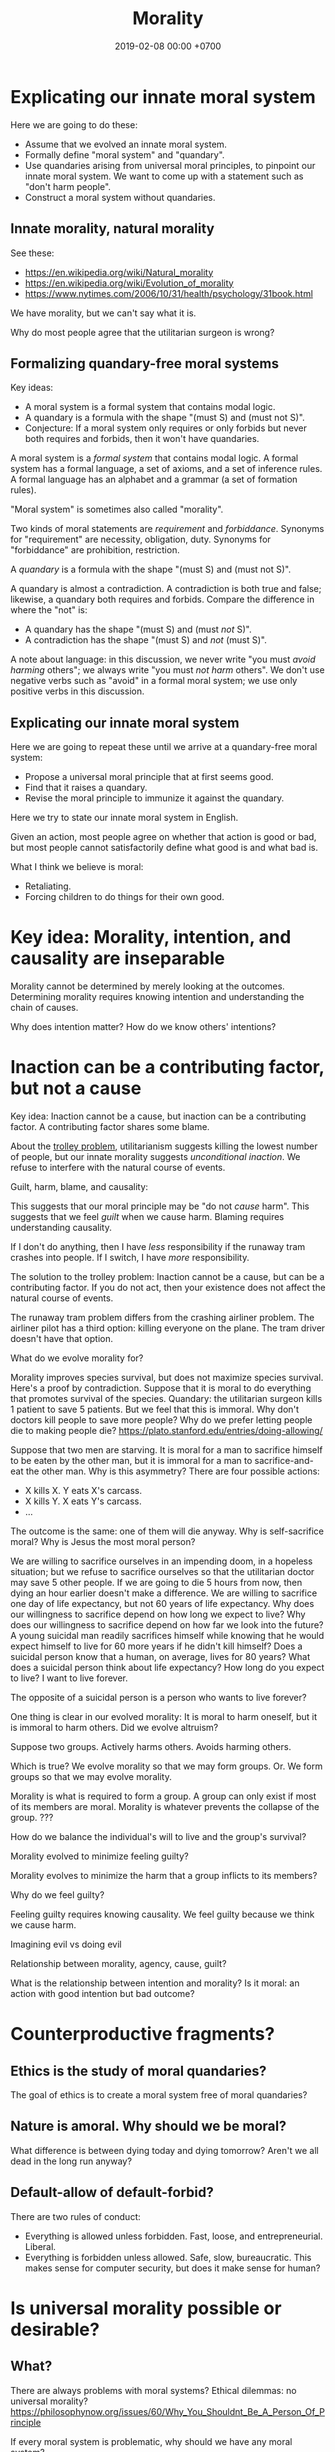 #+TITLE: Morality
#+DATE: 2019-02-08 00:00 +0700
#+PERMALINK: /moral.html
#+OPTIONS: ^:nil toc:nil
* Explicating our innate moral system
Here we are going to do these:
- Assume that we evolved an innate moral system.
- Formally define "moral system" and "quandary".
- Use quandaries arising from universal moral principles, to pinpoint our innate moral system.
  We want to come up with a statement such as "don't harm people".
- Construct a moral system without quandaries.
** Innate morality, natural morality
See these:
- https://en.wikipedia.org/wiki/Natural_morality
- https://en.wikipedia.org/wiki/Evolution_of_morality
- https://www.nytimes.com/2006/10/31/health/psychology/31book.html

We have morality, but we can't say what it is.

Why do most people agree that the utilitarian surgeon is wrong?
** Formalizing quandary-free moral systems
Key ideas:
- A moral system is a formal system that contains modal logic.
- A quandary is a formula with the shape "(must S) and (must not S)".
- Conjecture:
  If a moral system only requires or only forbids but never both requires and forbids, then it won't have quandaries.

A moral system is a /formal system/ that contains modal logic.
A formal system has a formal language, a set of axioms, and a set of inference rules.
A formal language has an alphabet and a grammar (a set of formation rules).

"Moral system" is sometimes also called "morality".

Two kinds of moral statements are /requirement/ and /forbiddance/.
Synonyms for "requirement" are necessity, obligation, duty.
Synonyms for "forbiddance" are prohibition, restriction.

A /quandary/ is a formula with the shape "(must S) and (must not S)".

A quandary is almost a contradiction.
A contradiction is both true and false;
likewise, a quandary both requires and forbids.
Compare the difference in where the "not" is:
- A quandary has the shape "(must S) and (must /not/ S)".
- A contradiction has the shape "(must S) and /not/ (must S)".

A note about language:
in this discussion, we never write "you must /avoid harming/ others"; we always write "you must /not harm/ others".
We don't use negative verbs such as "avoid" in a formal moral system;
we use only positive verbs in this discussion.
** Explicating our innate moral system
Here we are going to repeat these until we arrive at a quandary-free moral system:
- Propose a universal moral principle that at first seems good.
- Find that it raises a quandary.
- Revise the moral principle to immunize it against the quandary.

Here we try to state our innate moral system in English.

Given an action, most people agree on whether that action is good or bad,
but most people cannot satisfactorily define what good is and what bad is.

What I think we believe is moral:
- Retaliating.
- Forcing children to do things for their own good.

* Key idea: Morality, intention, and causality are inseparable
Morality cannot be determined by merely looking at the outcomes.
Determining morality requires knowing intention and understanding the chain of causes.

Why does intention matter?
How do we know others' intentions?
* Inaction can be a contributing factor, but not a cause
Key idea:
Inaction cannot be a cause, but inaction can be a contributing factor.
A contributing factor shares some blame.

About the [[https://en.wikipedia.org/wiki/Trolley_problem][trolley problem]], utilitarianism suggests killing the lowest number of people,
but our innate morality suggests /unconditional inaction/.
We refuse to interfere with the natural course of events.

Guilt, harm, blame, and causality:

This suggests that our moral principle may be "do not /cause/ harm".
This suggests that we feel /guilt/ when we cause harm.
Blaming requires understanding causality.

If I don't do anything, then I have /less/ responsibility if the runaway tram crashes into people.
If I switch, I have /more/ responsibility.

The solution to the trolley problem:
Inaction cannot be a cause, but can be a contributing factor.
If you do not act, then your existence does not affect the natural course of events.

The runaway tram problem differs from the crashing airliner problem.
The airliner pilot has a third option: killing everyone on the plane.
The tram driver doesn't have that option.

What do we evolve morality for?

Morality improves species survival, but does not maximize species survival.
Here's a proof by contradiction.
Suppose that it is moral to do everything that promotes survival of the species.
Quandary: the utilitarian surgeon kills 1 patient to save 5 patients.
But we feel that this is immoral.
Why don't doctors kill people to save more people?
Why do we prefer letting people die to making people die?
https://plato.stanford.edu/entries/doing-allowing/

Suppose that two men are starving.
It is moral for a man to sacrifice himself to be eaten by the other man, but it is immoral for a man to sacrifice-and-eat the other man.
Why is this asymmetry?
There are four possible actions:
- X kills X. Y eats X's carcass.
- X kills Y. X eats Y's carcass.
- ...
The outcome is the same: one of them will die anyway.
Why is self-sacrifice moral?
Why is Jesus the most moral person?

We are willing to sacrifice ourselves in an impending doom, in a hopeless situation; but we refuse to sacrifice ourselves so that the utilitarian doctor may save 5 other people.
If we are going to die 5 hours from now, then dying an hour earlier doesn't make a difference.
We are willing to sacrifice one day of life expectancy, but not 60 years of life expectancy.
Why does our willingness to sacrifice depend on how long we expect to live?
Why does our willingness to sacrifice depend on how far we look into the future?
A young suicidal man readily sacrifices himself while knowing that he would expect himself to live for 60 more years if he didn't kill himself?
Does a suicidal person know that a human, on average, lives for 80 years?
What does a suicidal person think about life expectancy?
How long do you expect to live?
I want to live forever.

The opposite of a suicidal person is a person who wants to live forever?


One thing is clear in our evolved morality:
It is moral to harm oneself, but it is immoral to harm others.
Did we evolve altruism?

Suppose two groups.
Actively harms others.
Avoids harming others.

Which is true?
We evolve morality so that we may form groups.
Or.
We form groups so that we may evolve morality.

Morality is what is required to form a group.
A group can only exist if most of its members are moral.
Morality is whatever prevents the collapse of the group.
???

How do we balance the individual's will to live and the group's survival?

Morality evolved to minimize feeling guilty?

Morality evolves to minimize the harm that a group inflicts to its members?

Why do we feel guilty?

Feeling guilty requires knowing causality.
We feel guilty because we think we cause harm.

Imagining evil vs doing evil

Relationship between morality, agency, cause, guilt?

What is the relationship between intention and morality?
Is it moral: an action with good intention but bad outcome?
* Counterproductive fragments?
** Ethics is the study of moral quandaries?
The goal of ethics is to create a moral system free of moral quandaries?
** Nature is amoral. Why should we be moral?
What difference is between dying today and dying tomorrow?
Aren't we all dead in the long run anyway?
** Default-allow of default-forbid?
There are two rules of conduct:
- Everything is allowed unless forbidden.
  Fast, loose, and entrepreneurial.
  Liberal.
- Everything is forbidden unless allowed.
  Safe, slow, bureaucratic.
  This makes sense for computer security, but does it make sense for human?
* Is universal morality possible or desirable?
** What?
There are always problems with moral systems?
Ethical dilemmas: no universal morality?
https://philosophynow.org/issues/60/Why_You_Shouldnt_Be_A_Person_Of_Principle

If every moral system is problematic, why should we have any moral system?

Egocentric survivalism's answer to trolley problem is "It doesn't matter what you do, because it doesn't have anything to do with your survival."

Chance-survivalism's answer to trolley problem is "You should act in the way that maximizes the human race's chance of survival."
But you don't know who to save for the best survival of the human race.

Problem: If the 5 people are all homosexual, and the 1 person is heterosexual,
then chance-survivalism implies that you should direct the train to the 5 homosexual people?
What if those 5 homosexuals found a cure to cancer, and that heterosexual became a war criminal?
What if the other way around?
** The problem with prioritizing individual survival over species survival
Survivalism suffers this problem.
Consider this dilemma:
A superpowered alien abducts you, starves you, and offers you two options:
- If you eat the food, then he destroys the Earth, killing all humans on Earth.
- If you don't eat the food, then he leaves the Earth alone.
The problem: survivalism prescribes that you eat the food, and let everyone else go to hell.

But it makes sense.
Even Utilitarianism suggests that you get into
** Is there an ultimate moral quandary?
Is there a situation in which no morality has any solutions?

How do we generate moral quandaries?

Given a moral system, can we always generate a moral quandary?
** Moral particularism
https://philosophynow.org/issues/60/Why_You_Shouldnt_Be_A_Person_Of_Principle

Is there a universal moral principle that coincides with the majority intuition about these issues?

- It is moral to kill fewer people to save more people?
- Is it moral to kill a serial killer to prevent 100 murders?
- Is it moral to kill a healthy innocent person and distribute his organs to save 5 people in need?
- Is it moral to annex a mismanaged country and improve it?
** Improbability of equality of outcome in doomsday spaceship scenario
Consider this "doomsday spaceship" scenario:
- A huge asteroid will hit the Earth 1 week from now. That will kill all 7 billion people.
- But we have one spaceship that can save 1000 people. That is the only way out of Earth.
Which people should we save?
Why?
There is no satisfactory answer to this; we should just use a truly random lottery.
But if we pick people randomly, the ship will be full of poor people, because the majority of the Earth is poor.
Should pregnant women be prioritized before non-pregnant women?
Should older women be prioritized before younger women?
Should women be prioritized before men?
Should children be prioritized before women?
Nobody should be prioritized.
If we don't pick people randomly, then we don't practice what we preach about equality.

With a lottery, all 7 billion people have a chance to board the spaceship,
but it is physically impossible for all 7 billion people to actually board the spaceship.
No amount of political correctness will change the laws of nature.

Of course, when the spaceship is big enough for 7 billion people, we can have equality of outcome.
The question is how we make a spaceship that big.
** Contextual/circumstantial morality/ethics

Does context change the goodness?
Is context relevant to morality?
Do circumstances affect judgment?
Example:
Stealing is wrong.
Is stealing in distress to survive less wrong?
Self-defense can justify killing. Why can't self-defense justify stealing?
Should intentional killing be more wrong than unintentional killing?
Rioting is wrong. But is rooting to overthrow a tyrant wrong?

https://english.stackexchange.com/questions/360411/whats-the-difference-between-dictator-tyrant-and-despot-in-terms-of-a-r

Is killing a terrorist good?

** Natural morality? Survival?

http://atheistnexus.org/m/discussion?id=2182797%3ATopic%3A131131
"Morality is a consideration among the living about that which affects survival." Clarence Dember

[[https://en.wikipedia.org/wiki/Natural_morality]]

** Survivalism moral quandary: two people on a sinking ship, in which only one person can be saved
Consider this scenario:
- Two people X and Y are on a sinking ship in the middle of the ocean.
- There is only one way to safety: by a lifeboat.
- But the lifeboat can only carry one person.

Remember that survivalism is about the /species/, not the /individual/.

Survivalism implies that we should prefer the one most fit to continue the survival of the species.
Survivalism implies survival of the fittest.
- It is moral to sacrifice oneself to let the other live.
- It is moral for one to kill the other.
- It is not moral to die together.

Survivalism seems to suggest that they should fight until one dies, but without hurting the other too much that both can't survive.

Here survivalism is ambivalent about egoism and altruism.
* Morality of survival
It is moral to survive.

If X tries to kill Y first, then it is moral for Y to kill X.

If X tries to kill Y first, then it is moral for Z to help Y survive.

Here, an extremist is a member of ISIS, and a victim is a victim of ISIS.
Therefore, it is moral for us to help the victims defend against the extremists.
It is not moral for us to kill the extremists, but it is moral for us to /help/ the victims kill the extremists,
and it is moral for the victims to kill the extremists, because the extremists attacked the victims first.
